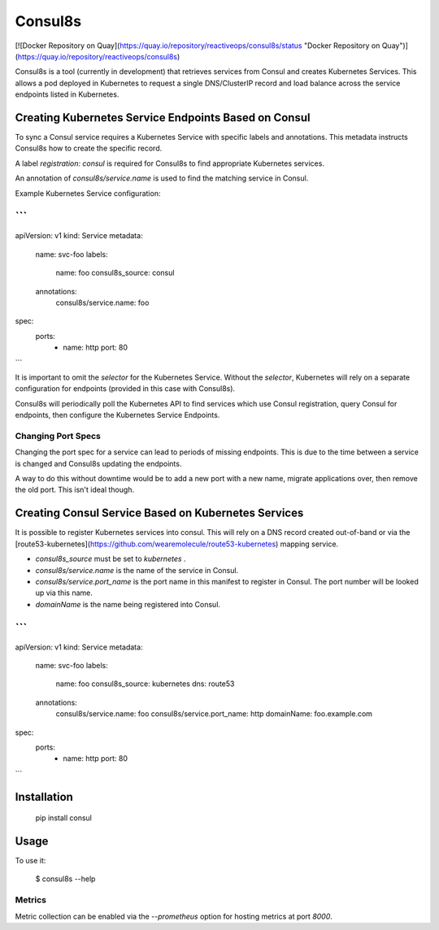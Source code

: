 Consul8s
========

[![Docker Repository on Quay](https://quay.io/repository/reactiveops/consul8s/status "Docker Repository on Quay")](https://quay.io/repository/reactiveops/consul8s)

Consul8s is a tool (currently in development) that retrieves services from
Consul and creates Kubernetes Services. This allows a pod deployed in
Kubernetes to request a single DNS/ClusterIP record and load balance across the
service endpoints listed in Kubernetes.


Creating Kubernetes Service Endpoints Based on Consul
-----------------------------------------------------

To sync a Consul service requires a Kubernetes Service with specific labels and
annotations. This metadata instructs Consul8s how to create the specific record.

A label `registration: consul` is required for Consul8s to find appropriate
Kubernetes services.

An annotation of `consul8s/service.name` is used to find the matching service
in Consul.


Example Kubernetes Service configuration:

```
---
apiVersion: v1
kind: Service
metadata:
  name: svc-foo
  labels:
    name: foo
    consul8s_source: consul
  annotations:
    consul8s/service.name: foo
spec:
  ports:
    - name: http
      port: 80

```

It is important to omit the `selector` for the Kubernetes Service. Without the
`selector`, Kubernetes will rely on a separate configuration for endpoints
(provided in this case with Consul8s).

Consul8s will periodically poll the Kubernetes API to find services which use
Consul registration, query Consul for endpoints, then configure the Kubernetes
Service Endpoints.

Changing Port Specs
^^^^^^^^^^^^^^^^^^^

Changing the port spec for a service can lead to periods of missing endpoints.
This is due to the time between a service is changed and Consul8s updating the
endpoints.

A way to do this without downtime would be to add a new port with a new name,
migrate applications over, then remove the old port. This isn't ideal though.


Creating Consul Service Based on Kubernetes Services
----------------------------------------------------

It is possible to register Kubernetes services into consul. This will rely on a
DNS record created out-of-band or via the
[route53-kubernetes](https://github.com/wearemolecule/route53-kubernetes)
mapping service.

* `consul8s_source` must be set to `kubernetes` .
* `consul8s/service.name` is the name of the service in Consul.
* `consul8s/service.port_name` is the port name in this manifest to register in Consul. The port number will be looked up via this name.
* `domainName` is the name being registered into Consul.


```
---
apiVersion: v1
kind: Service
metadata:
  name: svc-foo
  labels:
    name: foo
    consul8s_source: kubernetes
    dns: route53
  annotations:
    consul8s/service.name: foo
    consul8s/service.port_name: http
    domainName: foo.example.com
spec:
  ports:
    - name: http
      port: 80

```

Installation
------------

    pip install consul

Usage
-----

To use it:

    $ consul8s --help

Metrics
^^^^^^^

Metric collection can be enabled via the `--prometheus` option for hosting metrics at port `8000`.
